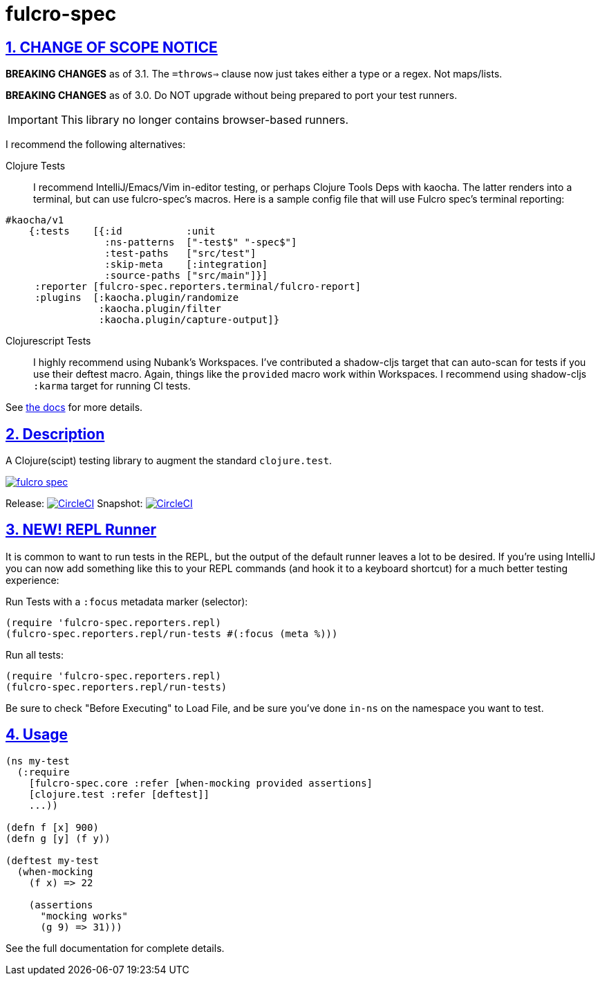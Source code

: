 = fulcro-spec
:source-highlighter: coderay
:source-language: clojure
:toc:
:toc-placement: preamble
:sectlinks:
:sectanchors:
:sectnums:

ifdef::env-github[]
:tip-caption: :bulb:
:note-caption: :information_source:
:important-caption: :heavy_exclamation_mark:
:caution-caption: :fire:
:warning-caption: :warning:
endif::[]

== CHANGE OF SCOPE NOTICE

**BREAKING CHANGES** as of 3.1.  The `=throws=>` clause now just takes either a type
or a regex. Not maps/lists.

**BREAKING CHANGES** as of 3.0. Do NOT upgrade without being prepared to port your
test runners.

IMPORTANT: This library no longer contains browser-based runners.

I recommend the following alternatives:

Clojure Tests:: I recommend IntelliJ/Emacs/Vim in-editor testing, or perhaps
Clojure Tools Deps with kaocha. The latter renders into a terminal, but can use fulcro-spec's
macros. Here is a sample config file that will use Fulcro spec's terminal reporting:

[source, clojure]
-----
#kaocha/v1
    {:tests    [{:id           :unit
                 :ns-patterns  ["-test$" "-spec$"]
                 :test-paths   ["src/test"]
                 :skip-meta    [:integration]
                 :source-paths ["src/main"]}]
     :reporter [fulcro-spec.reporters.terminal/fulcro-report]
     :plugins  [:kaocha.plugin/randomize
                :kaocha.plugin/filter
                :kaocha.plugin/capture-output]}
-----

Clojurescript Tests:: I highly recommend using Nubank's Workspaces.  I've contributed a
shadow-cljs target that can auto-scan for tests if you use their deftest macro. Again, things
like the `provided` macro work within Workspaces.  I recommend using shadow-cljs
`:karma` target for running CI tests.

See https://github.com/fulcrologic/fulcro-spec/blob/develop/docs/index.adoc[the docs] for more details.

== Description

A Clojure(scipt) testing library to augment the standard `clojure.test`.

image:https://img.shields.io/clojars/v/fulcrologic/fulcro-spec.svg[link="https://clojars.org/fulcrologic/fulcro-spec"]

Release: image:https://circleci.com/gh/fulcrologic/fulcro-spec/tree/master.svg?style=svg["CircleCI", link="https://circleci.com/gh/fulcrologic/fulcro-spec/tree/master"]
Snapshot: image:https://circleci.com/gh/fulcrologic/fulcro-spec/tree/develop.svg?style=svg["CircleCI", link="https://circleci.com/gh/fulcrologic/fulcro-spec/tree/develop"]

== NEW!  REPL Runner

It is common to want to run tests in the REPL, but the output of the default runner leaves a lot to be desired.  If
you're using IntelliJ you can now add something like this to your REPL commands (and hook it to a keyboard shortcut) for a much
better testing experience:

Run Tests with a `:focus` metadata marker (selector):

```
(require 'fulcro-spec.reporters.repl)
(fulcro-spec.reporters.repl/run-tests #(:focus (meta %)))
```

Run all tests:

```
(require 'fulcro-spec.reporters.repl)
(fulcro-spec.reporters.repl/run-tests)
```

Be sure to check "Before Executing" to Load File, and be sure you've done `in-ns` on the namespace you want to test.

== Usage

[source, clojure]
-----
(ns my-test
  (:require
    [fulcro-spec.core :refer [when-mocking provided assertions]
    [clojure.test :refer [deftest]]
    ...))

(defn f [x] 900)
(defn g [y] (f y))

(deftest my-test
  (when-mocking
    (f x) => 22

    (assertions
      "mocking works"
      (g 9) => 31)))
-----

See the full documentation for complete details.

